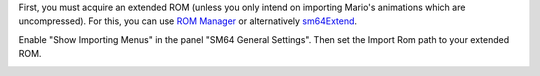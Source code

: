 First, you must acquire an extended ROM (unless you only intend on importing Mario's animations which are uncompressed).
For this, you can use `ROM Manager <https://pilzinsel64.de/sm64-rom-manager/>`_ 
or alternatively `sm64Extend <https://smwc.me/s/20095>`_.

Enable "Show Importing Menus" in the panel "SM64 General Settings". Then set the Import Rom path to your extended ROM.

.. image:: /sm64/showing_importing_menus.png
    :alt: "Show Importing Menus" toggle highlighted in the panel "SM64 General Settings"
    :align: center